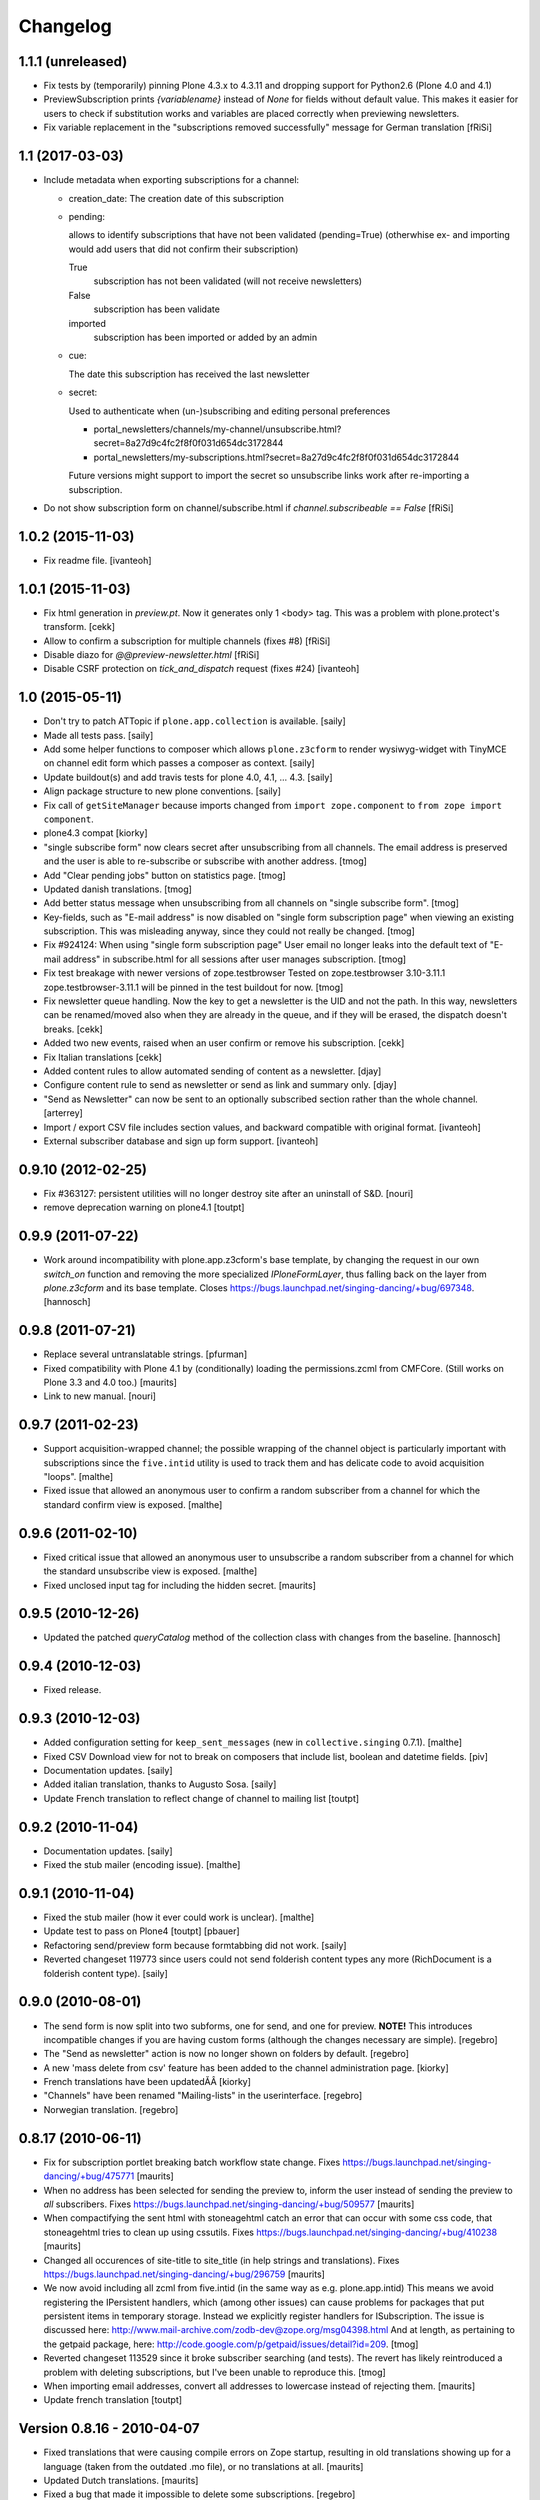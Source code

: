 Changelog
=========

1.1.1 (unreleased)
------------------

- Fix tests by (temporarily) pinning Plone 4.3.x to 4.3.11
  and dropping support for Python2.6 (Plone 4.0 and 4.1)

- PreviewSubscription prints `{variablename}` instead of `None` for fields
  without default value. This makes it easier for users to check if substitution
  works and variables are placed correctly when previewing newsletters.

- Fix variable replacement in the "subscriptions removed successfully" message for
  German translation [fRiSi]


1.1 (2017-03-03)
----------------

- Include metadata when exporting subscriptions for a channel:

  * creation_date: The creation date of this subscription

  * pending:

    allows to identify subscriptions that have not been validated (pending=True)
    (otherwhise ex- and importing would add users that did not confirm their subscription)

    True
      subscription has not been validated (will not receive newsletters)

    False
      subscription has been validate

    imported
      subscription has been imported or added by an admin

  * cue:

    The date this subscription has received the last newsletter

  * secret:

    Used to authenticate when (un-)subscribing and editing personal preferences

    * portal_newsletters/channels/my-channel/unsubscribe.html?secret=8a27d9c4fc2f8f0f031d654dc3172844

    * portal_newsletters/my-subscriptions.html?secret=8a27d9c4fc2f8f0f031d654dc3172844

    Future versions might support to import the secret so unsubscribe links work after re-importing a subscription.

- Do not show subscription form on channel/subscribe.html if
  `channel.subscribeable == False` [fRiSi]


1.0.2 (2015-11-03)
------------------

- Fix readme file.
  [ivanteoh]

1.0.1 (2015-11-03)
------------------

- Fix html generation in `preview.pt`. Now it generates only 1 <body> tag.
  This was a problem with plone.protect's transform.
  [cekk]

- Allow to confirm a subscription for multiple channels (fixes #8)
  [fRiSi]

- Disable diazo for `@@preview-newsletter.html`
  [fRiSi]

- Disable CSRF protection on `tick_and_dispatch` request (fixes #24)
  [ivanteoh]


1.0 (2015-05-11)
----------------

- Don't try to patch ATTopic if ``plone.app.collection`` is available.
  [saily]

- Made all tests pass.
  [saily]

- Add some helper functions to composer which allows ``plone.z3cform``
  to render wysiwyg-widget with TinyMCE on channel edit form which
  passes a composer as context.
  [saily]

- Update buildout(s) and add travis tests for plone 4.0, 4.1, ... 4.3.
  [saily]

- Align package structure to new plone conventions.
  [saily]

- Fix call of ``getSiteManager`` because imports changed from
  ``import zope.component`` to ``from zope import component``.

- plone4.3 compat [kiorky]

- "single subscribe form" now clears secret after
  unsubscribing from all channels. The email address
  is preserved and the user is able to re-subscribe or
  subscribe with another address.
  [tmog]

- Add "Clear pending jobs" button on
  statistics page.
  [tmog]

- Updated danish translations.
  [tmog]

- Add better status message when unsubscribing from all channels
  on "single subscribe form".
  [tmog]

- Key-fields, such as "E-mail address" is now disabled on "single
  form subscription page" when viewing an existing subscription.
  This was misleading anyway, since they could not really be changed.
  [tmog]

- Fix #924124: When using "single form subscription page"
  User email no longer leaks into the default text of "E-mail address"
  in subscribe.html for all sessions after user manages subscription.
  [tmog]

- Fix test breakage with newer versions of zope.testbrowser
  Tested on zope.testbrowser 3.10-3.11.1
  zope.testbrowser-3.11.1 will be pinned in the test buildout
  for now.
  [tmog]

- Fix newsletter queue handling. Now the key to get a newsletter is the UID and not the path.
  In this way, newsletters can be renamed/moved also when they are already in the queue, and
  if they will be erased, the dispatch doesn't breaks.
  [cekk]

- Added two new events, raised when an user confirm or remove his subscription.
  [cekk]

- Fix Italian translations [cekk]

- Added content rules to allow automated sending of content as a newsletter.
  [djay]

- Configure content rule to send as newsletter or send as link and summary only.
  [djay]

- "Send as Newsletter" can now be sent to an optionally subscribed section rather
  than the whole channel.
  [arterrey]

- Import / export CSV file includes section values, and backward compatible with original format.
  [ivanteoh]

- External subscriber database and sign up form support.
  [ivanteoh]

0.9.10 (2012-02-25)
-------------------

- Fix #363127: persistent utilities will no longer destroy site after
  an uninstall of S&D.
  [nouri]

- remove deprecation warning on plone4.1
  [toutpt]

0.9.9 (2011-07-22)
------------------

- Work around incompatibility with plone.app.z3cform's base template, by
  changing the request in our own `switch_on` function and removing the more
  specialized `IPloneFormLayer`, thus falling back on the layer from
  `plone.z3cform` and its base template.
  Closes https://bugs.launchpad.net/singing-dancing/+bug/697348.
  [hannosch]

0.9.8 (2011-07-21)
------------------

- Replace several untranslatable strings.
  [pfurman]

- Fixed compatibility with Plone 4.1 by (conditionally) loading the
  permissions.zcml from CMFCore.  (Still works on Plone 3.3 and 4.0
  too.)
  [maurits]

- Link to new manual.
  [nouri]

0.9.7 (2011-02-23)
------------------

- Support acquisition-wrapped channel; the possible wrapping of the
  channel object is particularly important with subscriptions since
  the ``five.intid`` utility is used to track them and has delicate
  code to avoid acquisition "loops".
  [malthe]

- Fixed issue that allowed an anonymous user to confirm a random
  subscriber from a channel for which the standard confirm view is
  exposed.
  [malthe]

0.9.6 (2011-02-10)
------------------

- Fixed critical issue that allowed an anonymous user to unsubscribe a
  random subscriber from a channel for which the standard unsubscribe
  view is exposed.
  [malthe]

- Fixed unclosed input tag for including the hidden secret.
  [maurits]

0.9.5 (2010-12-26)
------------------

- Updated the patched `queryCatalog` method of the collection class with
  changes from the baseline.
  [hannosch]

0.9.4 (2010-12-03)
------------------

- Fixed release.

0.9.3 (2010-12-03)
------------------

- Added configuration setting for ``keep_sent_messages`` (new in
  ``collective.singing`` 0.7.1).
  [malthe]

- Fixed CSV Download view for not to break on composers that include list,
  boolean and datetime fields.
  [piv]

- Documentation updates.  [saily]

- Added italian translation, thanks to Augusto Sosa.  [saily]

- Update French translation to reflect change of channel to mailing list
  [toutpt]

0.9.2 (2010-11-04)
------------------

- Documentation updates.   [saily]

- Fixed the stub mailer (encoding issue). [malthe]

0.9.1 (2010-11-04)
------------------

- Fixed the stub mailer (how it ever could work is unclear). [malthe]

- Update test to pass on Plone4
  [toutpt] [pbauer]

- Refactoring send/preview form because formtabbing did not work.
  [saily]

- Reverted changeset 119773 since users could not send folderish content
  types any more (RichDocument is a folderish content type).
  [saily]

0.9.0 (2010-08-01)
------------------

- The send form is now split into two subforms, one for send, and one for
  preview. **NOTE!** This introduces incompatible changes if you are having
  custom forms (although the changes necessary are simple).
  [regebro]

- The "Send as newsletter" action is now no longer shown on folders by
  default.
  [regebro]

- A new 'mass delete from csv' feature has been added to the channel
  administration page. [kiorky]

- French translations have been updatedĂÂ [kiorky]

- "Channels" have been renamed "Mailing-lists" in the userinterface. [regebro]

- Norwegian translation. [regebro]

0.8.17 (2010-06-11)
-------------------

- Fix for subscription portlet breaking batch workflow state change.
  Fixes https://bugs.launchpad.net/singing-dancing/+bug/475771
  [maurits]

- When no address has been selected for sending the preview to, inform
  the user instead of sending the preview to *all* subscribers.
  Fixes https://bugs.launchpad.net/singing-dancing/+bug/509577
  [maurits]

- When compactifying the sent html with stoneagehtml catch an error that
  can occur with some css code, that stoneagehtml tries to clean up
  using cssutils.
  Fixes https://bugs.launchpad.net/singing-dancing/+bug/410238
  [maurits]

- Changed all occurences of site-title to site_title (in help strings
  and translations).
  Fixes https://bugs.launchpad.net/singing-dancing/+bug/296759
  [maurits]

- We now avoid including all zcml from five.intid (in the same way as e.g.
  plone.app.intid) This means we avoid registering the IPersistent handlers,
  which (among other issues) can cause problems for packages that put persistent
  items in temporary storage. Instead we explicitly register handlers for
  ISubscription. The issue is discussed here:
  http://www.mail-archive.com/zodb-dev@zope.org/msg04398.html
  And at length, as pertaining to the getpaid package, here:
  http://code.google.com/p/getpaid/issues/detail?id=209.
  [tmog]

- Reverted changeset 113529 since it broke subscriber searching (and tests).
  The revert has likely reintroduced a problem with deleting subscriptions,
  but I've been unable to reproduce this.
  [tmog]

- When importing email addresses, convert all addresses to lowercase
  instead of rejecting them.
  [maurits]

- Update french translation
  [toutpt]

Version 0.8.16 - 2010-04-07
---------------------------

- Fixed translations that were causing compile errors on Zope startup,
  resulting in old translations showing up for a language (taken from
  the outdated .mo file), or no translations at all.
  [maurits]

- Updated Dutch translations.
  [maurits]

- Fixed a bug that made it impossible to delete some subscriptions.
  [regebro]

Version 0.8.15 - 2010-02-01
---------------------------

- Added a development buildout and automated test runner setup to the package.
  [hannosch]

- Fixed ConfigurationError: ('Missing parameter:', 'description') on Plone 3
  with the last upgrade steps.
  [toutpt]

Version 0.8.14 - 2010-01-28
---------------------------

- Added missing upgrade steps for all recent versions. This makes the package
  comply with the upgrade logic of the Plone add-ons control panel.
  [hannosch]

- Follow best practice and decouple the profile metadata from the software
  version in setup.py.
  [hannosch]

- Added a z3c.autoinclude entry point to mark this as a Plone add-on.
  [hannosch]

- Added our own overrides.zcml to load the one from plone.z3cform. You cannot
  load overrides in the configure stage.
  [hannosch]

- Add log on ATTopic Patch.
  [toutpt]

- Update French translations.
  [toutpt]

- Fix i18n pot file by escape quotes.
  [toutpt]

- Extended the HTML composer so that you can select which composer template
  to use. You register new composer templates by instantiating a template
  somewhere in your code::

    >>> mytemplate = ViewPageTemplateFile('browser/composer-html.pt')

  and registering that in ZCML::

    <utility component=".module.mytemplate"
           name="My Custom Template"
           provides="collective.dancing.interfaces.IHTMLComposerTemplate" />

  [regebro]

Version 0.8.13 - 2009-10-19
---------------------------

- The attribute 'subscribeable' now defaults to False on newly created
  channels. This means newly created channels will not show up on my-subscriptions
  before they are made subscribeable from the channels configuration page.
  [tmog]

- Disabled stoneagehtml style attributes blacklist since it stripped
  out font-familiy from the styles added to a channel which confused
  several users. This fixes http://tinyurl.com/ygmhv7a
  Unfortunately its not possible to specify a custom
  black list like stoneagehtml.compactify(html, filter_tags=['position'...])
  since the stoneagehtml dosen't support that yet - http://tinyurl.com/ykwca4p.
  [pelle]

- Fixed bug that caused the "Include collector items" option to
  be ignored (i.e. always on) in "Send as newsletter" previews.
  Also, there is now a default cue for the dummy preview subscriber.
  The cue is always "one week ago".
  [tmog]

Version 0.8.12 - 2009-09-15
---------------------------

- Changed the email address validation. The old one allowed a few bad
  addresses to slip through - addresses with trailing dots for instance.
  The new validation is generally stricter. Note that 'simple' local addresses
  like 'admin@localhost' are no longer allowed. For special use-cases where you
  need this, you must change the validation RegExp. However, for most usecases, I
  believe this is a big improvement.
  [tmog]

Version 0.8.11 - 2009-09-03
---------------------------

- Added alternative "My subscriptions" page. It's based on a single form
  with subforms, instead of multiple forms like the old one. It's main
  feature is that it displays the ISubscriptionKey (the email address ;-))
  and "subscribe" button only once. It has a checkbox for subscribing to
  each channel.
  To try the new version, select it from the new "Global settings" controlpanel.
  [tmog]

- Translated new messageids for german language and updated some old ones.
  [saily]

Version 0.8.10 - 2009-06-11
---------------------------

- Fix bug where collector sort criteria other than 'created' and
  'effective' would result in an error. [nouri]

- Fixed and added test for newsletter preview form.  The preview in
  the channel page would fail before with ``TypeError: eval() arg 1
  must be a string or code object``. [nouri]

Version 0.8.9 - 2009-03-11
--------------------------

- Fix the bug that Doug found where items from collectors would be
  rendered fully. [nouri]

- Update installation instructions to account for Plone 3.2.x
  buildouts, which are somewhat different. [nouri]

- Added optional keyword argument ``override_vars`` to
  Composer.render.  ``override_vars`` are now a override individual
  ``composer_vars`` from e.g. the ``send-newsletter.html`` form.

  I've included an example of this in the section "Customizing the
  send as newsletter form" in browser.txt (and the new
  ``send-newsletter-custom-subject.html`` view).  This is a pretty
  pervasive change since it needs to work with asynchronous sending,
  email-previewing, browser-previewing, and with scheduled delivery.

  Included is an upgrade step for migrating ``TimedScheduler.items``
  to the new format.  Refer to the Upgrade_ section for details on how
  to run upgrades.  [tmog]

Version 0.8.8 - 2009-02-01
--------------------------

- Fix a dependency issue with collective.singing. [nouri]

Version 0.8.7 - 2009-02-01
--------------------------

- We now have much easier installation instructions. [nouri]

- Fix #313044: Don't mess up ``javascript:`` links when making
  absolute links out of relative ones. [nouri]

Version 0.8.6 - 2009-01-20
--------------------------

- Fix #318725: Don't mess up ``mailto:`` links when making absolute
  links out of relative ones.  Thanks to Scribbles. [nouri]

- Exclude all markup with class ``newsletterExclude`` when sending out
  mail.  This allows for a lo-fi way of marking parts of your template
  for exclusion if you can't be bothered to write your own
  ``IFormatItem``. [nouri]

- Added sort_criteria dict to the collector module. It allows to specify
  different query based on the current cue for different sort criteria.
  [naro]

Version 0.8.5 - 2009-01-05
--------------------------

- Extended the CVS input of subscribers to allow arbitrary CVS fields
  to be stored as part of the subscriptions, and then included in the
  composer output using the ``${composervariableFIELDNAME1}``
  syntax. [russf]

Version 0.8.4 - 2009-01-02
--------------------------

- Added some sensible defaults to
  ``collective.dancing.composer.plone_html_strip`` so that key html is
  filtered out. [pigeonflight]

- Add experimental support for zexp. [nouri]

- Added upgradestep to migrate existing MessageQueues to
  collective.singing.queue.CompositeQueue.
  This fixes slow iteration over large queues and
  extremely slow rendering of the staticstics page.
  [tmog]

Version 0.8.3 - 2008-12-03
--------------------------

- Fix issue with unicodeerrors on statistics page because of bad Job-messages.
  Described in https://bugs.launchpad.net/singing-dancing/+bug/299950
  [tmog]

- Part of Czech translation.
  [naro]

- Improved block structure and added classes and ids. Replaced paras with divs.
  These changes will impact existing CSS.  [russf]

- Use of ``Template().substitute`` will be fatal on any un-escaped where $ will
  occur - like on all recent news items :( safe_substitute behaves properly in
  these cirumstances.  [russf]

- Some refactoring in order to allow for more customized subscription forms.
  [nouri]

- Added french translation.

- Made new job-view ``browser/jobs.pt`` translateable, rebuilt pot file and
  updated german translation.  [saily]

Version 0.8.2 - 2008-11-17
--------------------------

- Fixed a bug in ``HTMLComposer`` where unsubscribe_url could not be substituted
  by template engine because of double dollars in variable name.  [saily]

Version 0.8.1 - 2008-11-14
--------------------------

- Small refactoring of tests to allow for reuse of test infrastructure
  in third party tests. [nouri]

Version 0.8.0 - 2008-11-12
--------------------------

- Added bouncing support: The new utility view
  ``@@dancing.utils/handle_bounce`` takes a list of addresses and
  marks subscriptions as pending when it receives more than two bounce
  notifications.  This has the effect that no more messages are sent
  to that subscription, while the subscription is still present in the
  database. [nouri]

- Added caching to composer rendering.  Caching is done based on
  ``_vars`` and collected items.  Notice that ``composer._vars`` has
  been split into two; ``_vars`` and ``_subscription_vars``. The
  latter containing variables that are likely to be unique to the
  subscription, and the former those that are likely shared across
  multiple subscriptions.

  Rendering is now broken into two step:

  1) Rendering the ``composer-html`` template and compacting the
     resulting html with StoneAgeHTML.  ``_vars`` and collected items
     is available in the template.  This step is cached on ``_vars``
     and items.

  2) ``string.Template`` variable replacement on the html of variables
     in ``_subscription_vars``.  In the default implementation only
     the subscribers secret in the subscription management urls is
     replaced.

  [tmog]

Version 0.7.7 - 2008-11-05
--------------------------

- Set ``ignoreContext = True`` for SubscriptionsSearchForm.  Before
  I'd get ``AttributeError: 'ManageSubscriptionsForm' object has no
  attribute 'fulltext'``, but strangely enough not in the tests and
  only in one installation that I know of.  [nouri]

Version 0.7.6 - 2008-11-05
--------------------------

- German translation has been updated.
  [saily]

- Used i18ndude to find all untranslated msgid's. There were some updates in
  collective.dancing queue-button-naming, so all guy's please help updating
  collective.dancing's po files.  [saily]

- Fixed a bug where when sending a preview we were incorrectly setting
  the ``cue`` of the subscription that the preview is sent to. [nouri]

- Fix #264990: When sending out a newsletter from a content item
  manually, we no longer assemble all message in the course of the
  browser request.  Instead, we schedule a job that's executed
  asynchronously on ``tick_and_dispatch`` time. [nouri]

Version 0.7.5 - 2008-10-27
--------------------------

- Move file locking from queue dispatch to the ``tick_and_dispatch``
  browser view.  This is to make sure that we don't put duplicates
  into the queue.  This is because the underlying queue implementation
  will actually work against us here by allowing simultaneous adds in
  parallel ZODB- writes. [nouri]

- Fix #289779: Strip whitespace from e-mail addresses. [nouri]

- Added ``encoding`` attribute on the ``HTMLComposer`` class to make
  it possible to either subclass and provide a different default
  encoding, or set a persistent attribute. [malthe]

- Fix #280338: Images in header and footer text were sent with
  relative URLs. [nouri]

- It's now possible to filter channels from the sendnewsletter view.
  Simple by setting channel.sendable=False.
  [tmog]

- Fixed an issue with installing collective.dancing from python.
  The event-listener registering ISalt on creation of a new tool
  no longer depends upon having a request. [tmog]

- zope.conf configuration with Virtual Host added in
  documentation [macadames]

Version 0.7.4 - 2008-09-19
--------------------------

- Fix an issue where confirming pending subscriptions by visiting the "My
  subscriptions" page.  If a subscription is already confirmed the dictionary
  ``subscription.metadata`` does not have a key ``pending``.  [saily]

Version 0.7.3 - 2008-09-16
--------------------------

- Rebuild ``collective.dancing.pot`` and updated German
  translation. [saily]

- Removed bug in ``ManageSubscriptionsForm.remove``. When the search box
  was added we also changed the ``ManageSubscriptionsForm.get_items`` method
  to return the secret instead of the name. The remove method was not updated,
  and delete of subscriptions did not work. [saily]

- Removed bug in CSV-export. Export must have same ordered fields or
  columns as expected on import. As we are using the composer schema
  for import, we should use this for export too. [saily]

- Make CSV export and import use the same delimiter.
  [saily]

Version 0.7.2 - 2008-09-15
--------------------------

- Fix an issue where the scheduled send-out would send out items in
  their short form, i.e. only title and description.  [miziodel, nouri]

- Add a search box to the subscriptions administration view.

  Prior versions of S&D didn't populate the subscribers fulltext index
  correctly.  This version adds an upgrade step that you'll need to
  run in order to reindex all your subscription objects.

  Refer to the Upgrade_ section for details on how to run upgrades.
  [nouri]

- Allow pending subscriptions to be conformed by visiting the "My
  subscriptions" page.  This allows users to confirm their
  subscriptions even if they've lost or never received their message
  for confirm.  [nouri]

- More fine-tuning of the ``PloneCallHTMLFormatter``: Strip unwanted
  content like the review history in a configurable way.  [nouri]

Version 0.7.1 - 2008-09-05
--------------------------

- Added workaround for a bug in the composer where ``header_text`` or
  ``footer_text`` are ``None``.  No idea why they're ``None``, though.

Version 0.7.0 - 2008-09-05
--------------------------

- Added a new field ``subject`` for the composer.  This allows more
  control over what subject outgoing messages have, using string
  templates.  The default is ``${site_title}: ${channel_title}``.

  Removed the ``<h1>`` from the default composer template.  You can
  now use the ``header text`` of the composer to the same effect.  The
  default header text has now become ``<h1>${subject}</h1>`` to mimic
  the old behaviour.

  On the API side of things, I changed the signature of
  ``dancing.composer.HTMLComposer._vars``.  Since overriding this is
  the recommended way of providing your own variables, this warrants a
  0.7.0 release.  I'm thinking about adding a little variable provider
  component as an alternative to subclassing.
  [nouri]

- Added missing header with containing style and title tag in
  ``composer-html-forgot.pt`` and ``composer-html-confirm.pt``.
  [saily]

Version 0.6.5 - 2008-09-04
--------------------------

- Add header and footer fields for the composer and its form.  This
  allows us to add text at the beginning and at the end of messages in
  an easy and consistent way. [nouri]

- Fix #264694: Using non ASCII characters in context title
  of send-newsletter raises ``UnicodeEncodeError``. [saily]

- Make ``PloneCallHTMLFormatter`` even more robust by switching to
  using ``BeautifulSoup`` instead of ``str.find`` to parse the
  contents. [nouri]

Version 0.6.4 - 2008-09-03
--------------------------

- Added a default ITransform adapter for S&D called
  ``dancing.transform.URL``.  This will rewrite relative links and the
  like automatically.  Relative links were the cause of broken links
  and images in the outgoing messages.  This fixes #262633.

  What this transform also allows is the definition of one or more
  backend URLs that it should replace by a canonical URL.  See
  ``transform.txt`` for details. [tmog, nouri]

- Fix #262612: The Reply-To field is not included as message header.

Version 0.6.3 - 2008-09-01
--------------------------

- Have the S&D SMTPMailer subclass from zope.sendmail's.  This allows
  the use of TLS with the standard configuration and fixes #263271.

Version 0.6.2 - 2008-08-28
--------------------------

- Updated docs with information on how to configure
  ``mail:queuedDelivery`` of ``zope.sendmail``. [nouri]

- Make the ``PloneCallHTMLFormatter`` which is the fallback formatter
  for all objects more robust. [tmog]

- Improve internationalization with newsletter object titles. [tmog]

- Fixed a bug in csv-export if you use more composer_data than just
  email address. [saily]

- Some people have reported that S&D is sending out duplicate mails on
  high-traffic newsletters.  I've added a ``StubSMTPMailer`` utility,
  which you can register conveniently in
  ``collective/dancing/mail.zcml``.  No mail will be sent out when
  it's configured instead of the default one.  This allows you to
  debug and fine-tune settings, e.g. those of your configured
  ``mail:queuedDelivery`` component. [nouri]

- Changed batch_size in browser/channel.py to 30 to stay at Plone's
  default. [saily]

- German translation updated. [saily]

- Rebuild of collective.dancing.pot using i18ndude. Some translation
  updates needed. [saily]

Version 0.6.1 - 2008-08-22
--------------------------

- On reinstall, advise QuickInstaller not to delete the five.intid
  tool that we set up during installation.  This fixes the brokenness
  of the subscription catalogs after a reinstall.  A typical error
  you'd see would look like::

    ...
     Module collective.singing.subscribe, line 227, in subscription_modified
     Module collective.singing.subscribe, line 214, in _catalog_subscription
     Module five.intid.intid, line 36, in getId
     Module zope.app.intid, line 86, in getId
    KeyError: SimpleSubscription ...

  No migration is available at this point.  Contact us if you need
  help writing one.  Note that the use of QuickInstaller
  reinstallation isn't required with Singing & Dancing.  For how to
  run upgrades from one version to the next, please see the Upgrade_
  section.  A QuickInstaller reinstallation will not run these
  upgrades for you.  [nouri]

Version 0.6.0 - 2008-08-21
--------------------------

- Update to use Singing's new IMessageAssemble API. [nouri]

- Use batching for the subscriptions management view.  Also, reshuffle
  the order of tabs in the channel administration view.  Most notably:
  move the "Subscriptions" tab to the first position to allow more
  comfortable editing. [nouri]

Version 0.5.1 - 2008-08-15
--------------------------

- Fixed a bug where a collector would have a ``Title`` property; this
  should be a method. [malthe]

- Added permissions to send, preview and manage newsletter. No upgrade
  steps required - just reinstall. By default - send and preview is
  allowed to reviewer and manager role, manage newsletters for
  managers only. [saily]

Version 0.5.0 - 2008-07-29
--------------------------

- Display a more user friendly error message when the user attempts to
  add duplicate subscriptions.
  [miziodel, nouri]

- List of subscribers can now be uploaded and downloaded in CSV format!
  [skatja]

- Depend on 0.3 or higher of plone.app.z3cform.
  [nouri]

Version 0.4.1 - 2008-07-23
--------------------------

- Fix ``RuntimeError: maximum recursion depth exceeded`` error in
  ``Module collective.dancing.browser.portlets.channelsubscribe, line
  253, in channel`` when displaying portlets that were created prior
  to 0.4b4.
  [nouri]

Version 0.4 - 2008-07-23
------------------------

New features
~~~~~~~~~~~~

- Added subject, confirmation_subject and forgot_secret_subject to
  vars of composer for easy customization.  Defaults are unchanged.
  [tmog]

- Added sender name, sender address and reply-to address as per
  composer configuration. Composer configuration is now available
  in the new Composers fieldset of the channel edit view.
  [tmog]

- Allow for easier subclassing of HTMLComposer.  The ``_vars()``
  method is now more generally applicable and easily to override.
  [nouri]

- Made adding thirdparty Channels possible. This works the same as
  with Collectors - you simply implement you custom channel and add
  a factory to the collective.dancing.channel.channels list.
  Preview and edit forms are now class methods on ManageChannelView
  to make it easier to subclass for your custom channels.
  [tmog]

- Pass on raw item as received from the collector to the composer
  (template).  Making use of this raw item will obviously bind the
  implementation of the composer to that of the collector.  However,
  it's considered useful for custom implementations that need total
  control and that know what collector they'll be using.

  This required an API change in IComposer.render(); the ``items``
  argument is now a list of 2-tuples instead of a list of formatted
  items.
  [nouri]

- Added Polish translation by Barbara Struk
  [naro]

- Added another type of scheduler: TimedScheduler.  This one allows to
  schedule a number of send-outs with an exact datetime.  Its main use
  is for the "send newsletter" form on a context where we want to
  specify a send-out date in the future.
  [nouri]

- The confirmation view will now confirm pending subscriptions to any
  channel.  This saves us from having to send a separate confirmation
  e-mail for every channel a user subscribes to.  This feature isn't
  used anywhere in S&D core at this point, but it's useful if you're
  writing custom subscription forms.
  [nouri]

- Added SubjectsCollectorBase template class that you can use to
  create a collector based on a vocabulary.  This vocabulary may come
  from anywhere, like from ATVocabularyManager or from the list of all
  subjects/tags available in your site.
  [nouri]

- Text fields will now per default not be included in the resulting
  message if there are no sibling collectors that produced items.
  E.g. if you have a heading text and a sibling topic collector, the
  heading won't appear if the topic didn't return any items.
  [nouri]

Bugfixes
~~~~~~~~

- Updated installation instructions to use the ``fake-zope-eggs``
  feature of the ``plone.recipe.zope2install`` instead of
  ``fakezope2eggs``.  Also, added ``skip-fake-eggs`` to accommodate
  latest changes in ``plone.z3cform``.

- Use ``CompositeQueue`` instead of the simple zc.queue.Queue for
  queueing and archiving mails.  This should help with memory bloat
  when there's a lot of messages in the queue.
  [nouri]

- Don't attempt to do any workflow transition with ATTopic items
  created in the collector; the default workflow will do fine, and we
  avoid errors when using workflows other than the default one.
  [nouri]

- Don't bail if no items are available for preview.
  [malthe]

Version 0.3 - 2008-06-03
------------------------

New features
~~~~~~~~~~~~

- Add translations to German.
  [saily]

- Added preview also to channel view.  This was previously only
  available for the "send as newsletter" action.
  [malthe]

- Refactored channels management view and the dedicated channel view.
  Big improvements to usability of the channel view.
  [malthe]

- Added capability to embed stylesheets in outgoing mail.  Right now,
  this is a simple text field that can be set on the channel's composer.
  We're now making use of the StoneAgeHTML library to embed styles in
  the individual HTML elements instead of providing styles in the
  ``<head>`` of the HTML document.  This gives us much better support
  with quirky e-mail clients out there.
  [malthe]

  In the future, we want to extend this to allow administrators to
  select themes for individual channels by browsing and selecting from a
  list of registered styles.

- Added Czech translation.
  [naro]

- Refactored ``mail.py`` to create ``MIMEMultipart`` based messages.
  This allows us to easily adapt the mail sending process to embed
  images and the like.
  [naro]

- Added a "reference collector".  This allows you to select individual
  portal items to be sent out, as opposed to items collected by a Smart
  Folder or the like.
  [malthe]

Bugfixes
~~~~~~~~

- S&D 0.3b2 introduced an incompatible change with channels created in
  0.3b1 and earlier.  I added a GenericSetup upgrade step to fix this.
  The relevant code is in the ``collective.dancing.upgrade`` module.

  If you're using a legacy database with channels that were created
  before version 0.3b2, you'll need to run this upgrade step, or
  you'll see this error::

    TypeError: ('object.__new__(HTMLComposer) is not safe, use persistent.Persistent.__new__()', <function _reconstructor at ...>, (<class 'collective.dancing.composer.HTMLComposer'>, <type 'object'>, None))

  Refer to the Upgrade_ section for details on how to run upgrades.
  [nouri]

- Add ``metadata.xml`` to make QuickInstaller happy with version
  numbers.
  [naro]

- Back to using checkboxes for multi selection instead of ``select``.
  [nouri]

- Make HTMLComposer and channel.composers persistent so that changes
  to template and composers are conveniently persisted.
  [nouri]

- Use ``zc.lockfile`` to lock the queue processing (sending out of mail)
  instead of excessively using ``transaction.commit()``, which caused
  massive ZODB bloat when a lot of messages were involved.
  [nouri]

- Use ``email.Header`` for message header formatting.  This allows for
  better internationalization in headers of outgoing e-mails.
  [naro]

- In-browser preview now displays what would really be sent out,
  i.e. after collectors and transforms could do their thing.  Before, it
  used to only display the context item as mail.
  [malthe]

Version 0.2 - 2008-05-06
------------------------

- Add an 'Already subscribed?" section to the "My subscriptions"
  page to retrieve your password.
  [nouri]

- added i18n:domain to browser/controlpanel-links.pt, removed extra quotes
  from browser/channel.py, updated pot and danish translation
  [bartholdy]

- updated .pot and danish translation
  [bartholdy]

- apparently triplequoted strings do not get translated ..
  this takes care of
  https://bugs.launchpad.net/singing-dancing/+bug/218448
  [bartholdy]

- Don't use locale-dependent 'string.letters' when creating the
  ISalt utility.  This fixes
  https://bugs.launchpad.net/singing-dancing/+bug/217823
  [nouri]

- Extended portlet with optinal footertext
  [bartholdy]

- Added functionality to show a preview in the browser
  [malthe]

